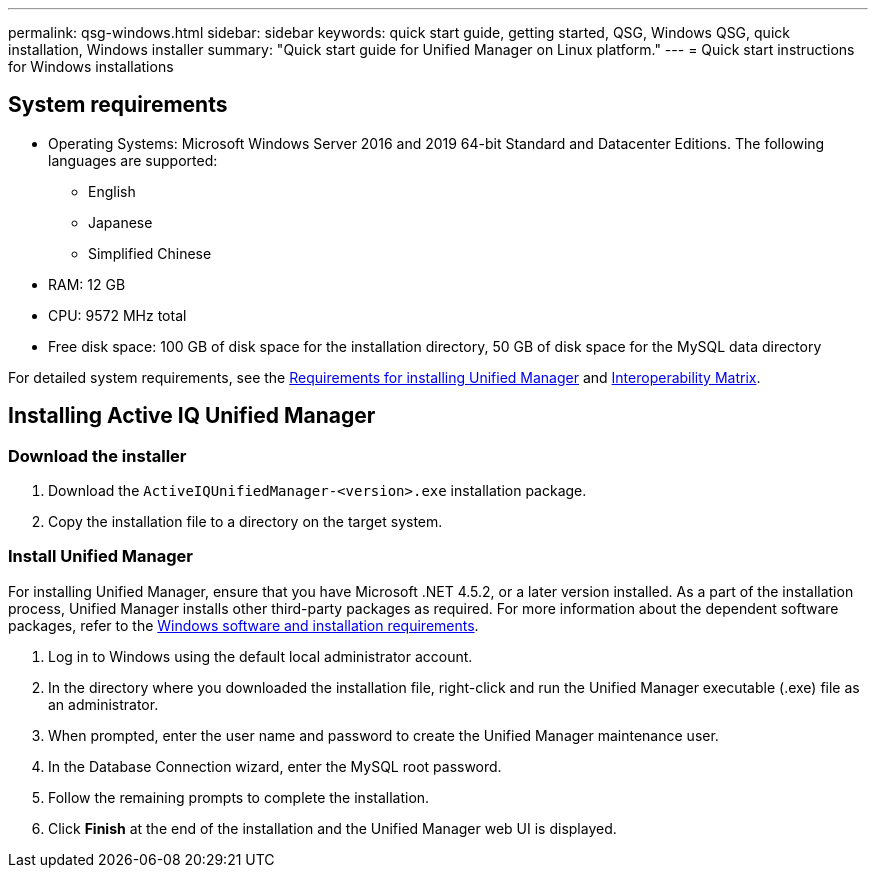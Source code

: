 ---
permalink: qsg-windows.html
sidebar: sidebar
keywords: quick start guide, getting started, QSG, Windows QSG, quick installation, Windows installer
summary: "Quick start guide for Unified Manager on Linux platform."
---
= Quick start instructions for Windows installations

== System requirements

* Operating Systems: Microsoft Windows Server 2016 and 2019 64-bit Standard and Datacenter
Editions. The following languages are supported:
 ** English
 ** Japanese
 ** Simplified Chinese
*	RAM: 12 GB
*	CPU: 9572 MHz total
*	Free disk space: 100 GB of disk space for the installation directory, 50 GB of disk space for the MySQL data directory

For detailed system requirements, see the link:../install-windows/concept-requirements-for-installing-unified-manager.html[Requirements for installing Unified Manager] and link:http://mysupport.netapp.com/matrix[Interoperability Matrix].

== Installing Active IQ Unified Manager

=== Download the installer
.	Download the `ActiveIQUnifiedManager-<version>.exe` installation package.
.	Copy the installation file to a directory on the target system.

=== Install Unified Manager
For installing Unified Manager, ensure that you have Microsoft .NET 4.5.2, or a later version installed. As a part of the installation process, Unified Manager installs other third-party packages as required. For more information about the dependent software packages, refer to the link:../install-windows/reference-windows-software-and-installation-requirements.html[Windows software and installation requirements].

.	Log in to Windows using the default local administrator account.
.	In the directory where you downloaded the installation file, right-click and run the Unified Manager executable (.exe) file as an administrator.
.	When prompted, enter the user name and password to create the Unified Manager maintenance user.
.	In the Database Connection wizard, enter the MySQL root password.
.	Follow the remaining prompts to complete the installation.
.	Click *Finish* at the end of the installation and the Unified Manager web UI is displayed.